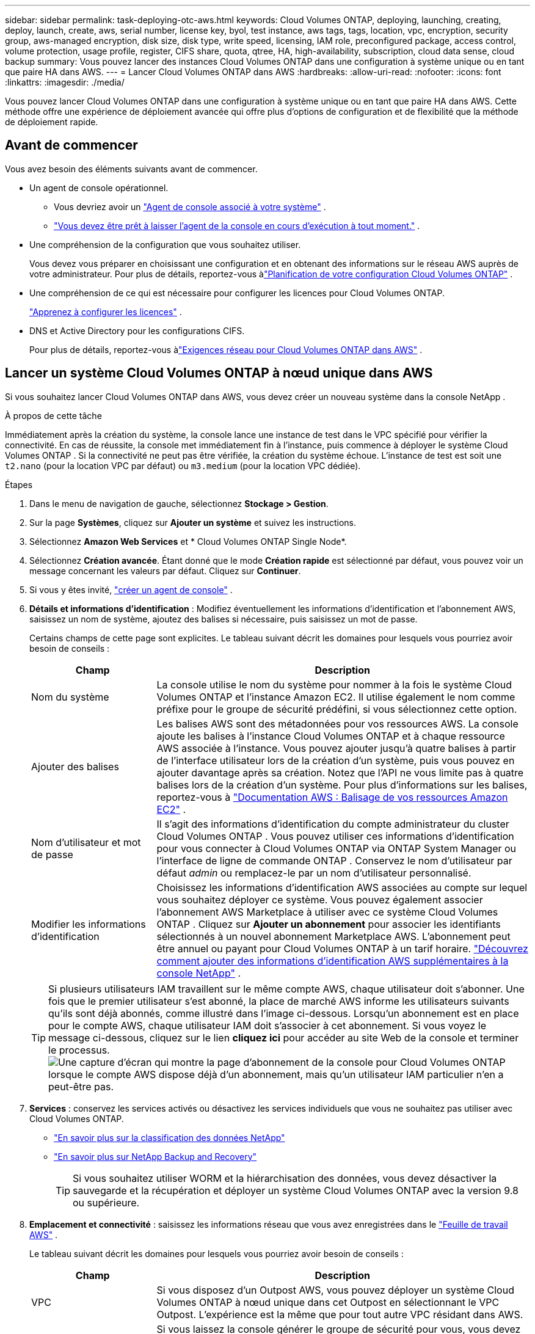 ---
sidebar: sidebar 
permalink: task-deploying-otc-aws.html 
keywords: Cloud Volumes ONTAP, deploying, launching, creating, deploy, launch, create, aws, serial number, license key, byol, test instance, aws tags, tags, location, vpc, encryption, security group, aws-managed encryption, disk size, disk type, write speed, licensing, IAM role, preconfigured package, access control, volume protection, usage profile, register, CIFS share, quota, qtree, HA, high-availability, subscription, cloud data sense, cloud backup 
summary: Vous pouvez lancer des instances Cloud Volumes ONTAP dans une configuration à système unique ou en tant que paire HA dans AWS. 
---
= Lancer Cloud Volumes ONTAP dans AWS
:hardbreaks:
:allow-uri-read: 
:nofooter: 
:icons: font
:linkattrs: 
:imagesdir: ./media/


[role="lead"]
Vous pouvez lancer Cloud Volumes ONTAP dans une configuration à système unique ou en tant que paire HA dans AWS.  Cette méthode offre une expérience de déploiement avancée qui offre plus d’options de configuration et de flexibilité que la méthode de déploiement rapide.



== Avant de commencer

Vous avez besoin des éléments suivants avant de commencer.

[[licensing]]
* Un agent de console opérationnel.
+
** Vous devriez avoir un https://docs.netapp.com/us-en/bluexp-setup-admin/task-quick-start-connector-aws.html["Agent de console associé à votre système"^] .
** https://docs.netapp.com/us-en/bluexp-setup-admin/concept-connectors.html["Vous devez être prêt à laisser l'agent de la console en cours d'exécution à tout moment."^] .


* Une compréhension de la configuration que vous souhaitez utiliser.
+
Vous devez vous préparer en choisissant une configuration et en obtenant des informations sur le réseau AWS auprès de votre administrateur. Pour plus de détails, reportez-vous àlink:task-planning-your-config.html["Planification de votre configuration Cloud Volumes ONTAP"^] .

* Une compréhension de ce qui est nécessaire pour configurer les licences pour Cloud Volumes ONTAP.
+
link:task-set-up-licensing-aws.html["Apprenez à configurer les licences"^] .

* DNS et Active Directory pour les configurations CIFS.
+
Pour plus de détails, reportez-vous àlink:reference-networking-aws.html["Exigences réseau pour Cloud Volumes ONTAP dans AWS"^] .





== Lancer un système Cloud Volumes ONTAP à nœud unique dans AWS

Si vous souhaitez lancer Cloud Volumes ONTAP dans AWS, vous devez créer un nouveau système dans la console NetApp .

.À propos de cette tâche
Immédiatement après la création du système, la console lance une instance de test dans le VPC spécifié pour vérifier la connectivité.  En cas de réussite, la console met immédiatement fin à l’instance, puis commence à déployer le système Cloud Volumes ONTAP .  Si la connectivité ne peut pas être vérifiée, la création du système échoue.  L'instance de test est soit une `t2.nano` (pour la location VPC par défaut) ou `m3.medium` (pour la location VPC dédiée).

.Étapes
. Dans le menu de navigation de gauche, sélectionnez *Stockage > Gestion*.
. [[subscribe]]Sur la page *Systèmes*, cliquez sur *Ajouter un système* et suivez les instructions.
. Sélectionnez *Amazon Web Services* et * Cloud Volumes ONTAP Single Node*.
. Sélectionnez *Création avancée*.  Étant donné que le mode *Création rapide* est sélectionné par défaut, vous pouvez voir un message concernant les valeurs par défaut. Cliquez sur *Continuer*.
. Si vous y êtes invité, https://docs.netapp.com/us-en/bluexp-setup-admin/task-quick-start-connector-aws.html["créer un agent de console"^] .
. *Détails et informations d'identification* : Modifiez éventuellement les informations d'identification et l'abonnement AWS, saisissez un nom de système, ajoutez des balises si nécessaire, puis saisissez un mot de passe.
+
Certains champs de cette page sont explicites.  Le tableau suivant décrit les domaines pour lesquels vous pourriez avoir besoin de conseils :

+
[cols="25,75"]
|===
| Champ | Description 


| Nom du système | La console utilise le nom du système pour nommer à la fois le système Cloud Volumes ONTAP et l'instance Amazon EC2.  Il utilise également le nom comme préfixe pour le groupe de sécurité prédéfini, si vous sélectionnez cette option. 


| Ajouter des balises | Les balises AWS sont des métadonnées pour vos ressources AWS.  La console ajoute les balises à l’instance Cloud Volumes ONTAP et à chaque ressource AWS associée à l’instance.  Vous pouvez ajouter jusqu'à quatre balises à partir de l'interface utilisateur lors de la création d'un système, puis vous pouvez en ajouter davantage après sa création.  Notez que l'API ne vous limite pas à quatre balises lors de la création d'un système.  Pour plus d'informations sur les balises, reportez-vous à https://docs.aws.amazon.com/AWSEC2/latest/UserGuide/Using_Tags.html["Documentation AWS : Balisage de vos ressources Amazon EC2"^] . 


| Nom d'utilisateur et mot de passe | Il s’agit des informations d’identification du compte administrateur du cluster Cloud Volumes ONTAP .  Vous pouvez utiliser ces informations d'identification pour vous connecter à Cloud Volumes ONTAP via ONTAP System Manager ou l'interface de ligne de commande ONTAP .  Conservez le nom d’utilisateur par défaut _admin_ ou remplacez-le par un nom d’utilisateur personnalisé. 


| Modifier les informations d'identification | Choisissez les informations d’identification AWS associées au compte sur lequel vous souhaitez déployer ce système.  Vous pouvez également associer l'abonnement AWS Marketplace à utiliser avec ce système Cloud Volumes ONTAP . Cliquez sur *Ajouter un abonnement* pour associer les identifiants sélectionnés à un nouvel abonnement Marketplace AWS. L'abonnement peut être annuel ou payant pour Cloud Volumes ONTAP à un tarif horaire. https://docs.netapp.com/us-en/bluexp-setup-admin/task-adding-aws-accounts.html["Découvrez comment ajouter des informations d'identification AWS supplémentaires à la console NetApp"^] . 
|===
+

TIP: Si plusieurs utilisateurs IAM travaillent sur le même compte AWS, chaque utilisateur doit s'abonner.  Une fois que le premier utilisateur s'est abonné, la place de marché AWS informe les utilisateurs suivants qu'ils sont déjà abonnés, comme illustré dans l'image ci-dessous.  Lorsqu'un abonnement est en place pour le compte AWS, chaque utilisateur IAM doit s'associer à cet abonnement.  Si vous voyez le message ci-dessous, cliquez sur le lien *cliquez ici* pour accéder au site Web de la console et terminer le processus.image:screenshot_aws_marketplace.gif["Une capture d'écran qui montre la page d'abonnement de la console pour Cloud Volumes ONTAP lorsque le compte AWS dispose déjà d'un abonnement, mais qu'un utilisateur IAM particulier n'en a peut-être pas."]

. *Services* : conservez les services activés ou désactivez les services individuels que vous ne souhaitez pas utiliser avec Cloud Volumes ONTAP.
+
** https://docs.netapp.com/us-en/bluexp-classification/concept-cloud-compliance.html["En savoir plus sur la classification des données NetApp"^]
** https://docs.netapp.com/us-en/bluexp-backup-recovery/concept-backup-to-cloud.html["En savoir plus sur NetApp Backup and Recovery"^]
+

TIP: Si vous souhaitez utiliser WORM et la hiérarchisation des données, vous devez désactiver la sauvegarde et la récupération et déployer un système Cloud Volumes ONTAP avec la version 9.8 ou supérieure.



. *Emplacement et connectivité* : saisissez les informations réseau que vous avez enregistrées dans le https://docs.netapp.com/us-en/bluexp-cloud-volumes-ontap/task-planning-your-config.html#collect-networking-information["Feuille de travail AWS"^] .
+
Le tableau suivant décrit les domaines pour lesquels vous pourriez avoir besoin de conseils :

+
[cols="25,75"]
|===
| Champ | Description 


| VPC | Si vous disposez d'un Outpost AWS, vous pouvez déployer un système Cloud Volumes ONTAP à nœud unique dans cet Outpost en sélectionnant le VPC Outpost. L'expérience est la même que pour tout autre VPC résidant dans AWS. 


| Groupe de sécurité généré  a| 
Si vous laissez la console générer le groupe de sécurité pour vous, vous devez choisir comment vous autoriserez le trafic :

** Si vous choisissez *VPC sélectionné uniquement*, la source du trafic entrant est la plage de sous-réseaux du VPC sélectionné et la plage de sous-réseaux du VPC sur lequel réside l'agent de la console.  C'est l'option recommandée.
** Si vous choisissez *Tous les VPC*, la source du trafic entrant est la plage IP 0.0.0.0/0.




| Utiliser le groupe de sécurité existant | Si vous utilisez une stratégie de pare-feu existante, assurez-vous qu’elle inclut les règles requises. link:reference-security-groups.html["En savoir plus sur les règles de pare-feu pour Cloud Volumes ONTAP"^] . 
|===
. *Cryptage des données* : choisissez aucun cryptage de données ou un cryptage géré par AWS.
+
Pour le chiffrement géré par AWS, vous pouvez choisir une clé principale client (CMK) différente de votre compte ou d'un autre compte AWS.

+

TIP: Vous ne pouvez pas modifier la méthode de chiffrement des données AWS après avoir créé un système Cloud Volumes ONTAP .

+
link:task-setting-up-kms.html["Découvrez comment configurer AWS KMS pour Cloud Volumes ONTAP"^] .

+
link:concept-security.html#encryption-of-data-at-rest["En savoir plus sur les technologies de chiffrement prises en charge"^] .

. * Méthodes de facturation et compte NSS * : spécifiez l'option de facturation que vous souhaitez utiliser avec ce système, puis spécifiez un compte de site de support NetApp .
+
** link:concept-licensing.html["En savoir plus sur les options de licence pour Cloud Volumes ONTAP"^] .
** link:task-set-up-licensing-aws.html["Apprenez à configurer les licences"^] .


. * Configuration Cloud Volumes ONTAP * (contrat annuel de la place de marché AWS uniquement) : vérifiez la configuration par défaut et cliquez sur *Continuer* ou cliquez sur *Modifier la configuration* pour sélectionner votre propre configuration.
+
Si vous conservez la configuration par défaut, il vous suffit de spécifier un volume, puis de vérifier et d’approuver la configuration.

. *Packages préconfigurés* : sélectionnez l’un des packages pour lancer rapidement Cloud Volumes ONTAP ou cliquez sur *Modifier la configuration* pour sélectionner votre propre configuration.
+
Si vous choisissez l’un des packages, il vous suffit de spécifier un volume, puis de vérifier et d’approuver la configuration.

. *Rôle IAM* : il est préférable de conserver l'option par défaut pour laisser la console créer le rôle pour vous.
+
Si vous préférez utiliser votre propre politique, elle doit répondrelink:task-set-up-iam-roles.html["exigences de politique pour les nœuds Cloud Volumes ONTAP"^] .

. *Licence* : modifiez la version de Cloud Volumes ONTAP selon vos besoins et sélectionnez un type d’instance et la location de l’instance.
+

NOTE: Si une version candidate à la publication, une version de disponibilité générale ou une version de correctif plus récente est disponible pour la version sélectionnée, la console met à jour le système vers cette version lors de la création du système.  Par exemple, la mise à jour se produit si vous sélectionnez Cloud Volumes ONTAP 9.13.1 et 9.13.1 P4 est disponible.  La mise à jour ne se produit pas d’une version à une autre, par exemple de la version 9.13 à la version 9.14.

. *Ressources de stockage sous-jacentes* : choisissez un type de disque, configurez le stockage sous-jacent et choisissez si vous souhaitez conserver la hiérarchisation des données activée.
+
Notez ce qui suit :

+
** Le type de disque correspond au volume initial (et à l'agrégat).  Vous pouvez choisir un type de disque différent pour les volumes (et agrégats) suivants.
** Si vous choisissez un disque gp3 ou io1, la console utilise la fonctionnalité Elastic Volumes dans AWS pour augmenter automatiquement la capacité du disque de stockage sous-jacent selon les besoins.  Vous pouvez choisir la capacité initiale en fonction de vos besoins de stockage et la réviser après le déploiement de Cloud Volumes ONTAP . link:concept-aws-elastic-volumes.html["En savoir plus sur la prise en charge des volumes élastiques dans AWS"^] .
** Si vous choisissez un disque gp2 ou st1, vous pouvez sélectionner une taille de disque pour tous les disques de l'agrégat initial et pour tous les agrégats supplémentaires créés par la console lorsque vous utilisez l'option de provisionnement simple.  Vous pouvez créer des agrégats qui utilisent une taille de disque différente en utilisant l'option d'allocation avancée.
** Vous pouvez choisir une stratégie de hiérarchisation de volume spécifique lorsque vous créez ou modifiez un volume.
** Si vous désactivez la hiérarchisation des données, vous pouvez l'activer sur les agrégats suivants.
+
link:concept-data-tiering.html["Découvrez comment fonctionne la hiérarchisation des données"^] .



. *Vitesse d'écriture et WORM* :
+
.. Choisissez une vitesse d'écriture *Normale* ou *Élevée*, si vous le souhaitez.
+
link:concept-write-speed.html["En savoir plus sur la vitesse d'écriture"^] .

.. Activez le stockage WORM (écriture unique, lecture multiple), si vous le souhaitez.
+
WORM ne peut pas être activé si la hiérarchisation des données a été activée pour les versions 9.7 et inférieures de Cloud Volumes ONTAP .  Le retour ou la rétrogradation vers Cloud Volumes ONTAP 9.8 est bloqué après l'activation de WORM et de la hiérarchisation.

+
link:concept-worm.html["En savoir plus sur le stockage WORM"^] .

.. Si vous activez le stockage WORM, sélectionnez la période de conservation.


. *Créer un volume* : saisissez les détails du nouveau volume ou cliquez sur *Ignorer*.
+
link:concept-client-protocols.html["En savoir plus sur les protocoles et versions clients pris en charge"^] .

+
Certains champs de cette page sont explicites.  Le tableau suivant décrit les domaines pour lesquels vous pourriez avoir besoin de conseils :

+
[cols="25,75"]
|===
| Champ | Description 


| Taille | La taille maximale que vous pouvez saisir dépend en grande partie de l'activation ou non du provisionnement dynamique, qui vous permet de créer un volume plus grand que le stockage physique actuellement disponible. 


| Contrôle d'accès (pour NFS uniquement) | Une politique d’exportation définit les clients du sous-réseau qui peuvent accéder au volume. Par défaut, la console entre une valeur qui donne accès à toutes les instances du sous-réseau. 


| Autorisations et utilisateurs/groupes (pour CIFS uniquement) | Ces champs vous permettent de contrôler le niveau d'accès à un partage pour les utilisateurs et les groupes (également appelés listes de contrôle d'accès ou ACL). Vous pouvez spécifier des utilisateurs ou des groupes Windows locaux ou de domaine, ou des utilisateurs ou des groupes UNIX. Si vous spécifiez un nom d’utilisateur Windows de domaine, vous devez inclure le domaine de l’utilisateur en utilisant le format domaine\nom d’utilisateur. 


| Politique d'instantané | Une stratégie de copie Snapshot spécifie la fréquence et le nombre de copies Snapshot NetApp créées automatiquement. Une copie NetApp Snapshot est une image de système de fichiers à un instant T qui n'a aucun impact sur les performances et nécessite un stockage minimal. Vous pouvez choisir la politique par défaut ou aucune.  Vous pouvez choisir « aucun » pour les données transitoires : par exemple, tempdb pour Microsoft SQL Server. 


| Options avancées (pour NFS uniquement) | Sélectionnez une version NFS pour le volume : NFSv3 ou NFSv4. 


| Groupe initiateur et IQN (pour iSCSI uniquement) | Les cibles de stockage iSCSI sont appelées LUN (unités logiques) et sont présentées aux hôtes sous forme de périphériques de blocs standard.  Les groupes d'initiateurs sont des tables de noms de nœuds d'hôtes iSCSI et contrôlent quels initiateurs ont accès à quels LUN. Les cibles iSCSI se connectent au réseau via des adaptateurs réseau Ethernet standard (NIC), des cartes de moteur de déchargement TCP (TOE) avec des initiateurs logiciels, des adaptateurs réseau convergés (CNA) ou des adaptateurs de bus hôte dédiés (HBA) et sont identifiés par des noms qualifiés iSCSI (IQN).  Lorsque vous créez un volume iSCSI, la console crée automatiquement un LUN pour vous.  Nous avons simplifié les choses en créant un seul LUN par volume, il n'y a donc aucune gestion impliquée.  Après avoir créé le volume,link:task-connect-lun.html["utilisez l'IQN pour vous connecter au LUN depuis vos hôtes"] . 
|===
+
L'image suivante montre la première page de l'assistant de création de volume :

+
image:screenshot_cot_vol.gif["Capture d'écran : affiche la page Volume remplie pour une instance Cloud Volumes ONTAP ."]

. *Configuration CIFS* : Si vous avez choisi le protocole CIFS, configurez un serveur CIFS.
+
[cols="25,75"]
|===
| Champ | Description 


| Adresse IP primaire et secondaire DNS | Les adresses IP des serveurs DNS qui fournissent la résolution de noms pour le serveur CIFS.  Les serveurs DNS répertoriés doivent contenir les enregistrements d'emplacement de service (SRV) nécessaires pour localiser les serveurs LDAP Active Directory et les contrôleurs de domaine pour le domaine auquel le serveur CIFS rejoindra. 


| Domaine Active Directory à rejoindre | Le nom de domaine complet du domaine Active Directory (AD) auquel vous souhaitez que le serveur CIFS se joigne. 


| Informations d'identification autorisées pour rejoindre le domaine | Le nom et le mot de passe d’un compte Windows avec des privilèges suffisants pour ajouter des ordinateurs à l’unité d’organisation (UO) spécifiée dans le domaine AD. 


| Nom NetBIOS du serveur CIFS | Un nom de serveur CIFS unique dans le domaine AD. 


| Unité organisationnelle | L'unité organisationnelle au sein du domaine AD à associer au serveur CIFS.  La valeur par défaut est CN=Ordinateurs.  Si vous configurez AWS Managed Microsoft AD comme serveur AD pour Cloud Volumes ONTAP, vous devez saisir *OU=Computers,OU=corp* dans ce champ. 


| Domaine DNS | Le domaine DNS de la machine virtuelle de stockage Cloud Volumes ONTAP (SVM).  Dans la plupart des cas, le domaine est le même que le domaine AD. 


| Serveur NTP | Sélectionnez *Utiliser le domaine Active Directory* pour configurer un serveur NTP à l’aide du DNS Active Directory.  Si vous devez configurer un serveur NTP à l’aide d’une adresse différente, vous devez utiliser l’API. Se référer à la https://docs.netapp.com/us-en/bluexp-automation/index.html["Documentation sur l'automatisation de la console NetApp"^] pour plus de détails.  Notez que vous ne pouvez configurer un serveur NTP que lors de la création d'un serveur CIFS.  Il n'est pas configurable après avoir créé le serveur CIFS. 
|===
. *Profil d'utilisation, type de disque et politique de hiérarchisation* : choisissez si vous souhaitez activer les fonctionnalités d'efficacité du stockage et modifier la politique de hiérarchisation des volumes, si nécessaire.
+
Pour plus d'informations, reportez-vous àlink:https://docs.netapp.com/us-en/bluexp-cloud-volumes-ontap/task-planning-your-config.html#choose-a-volume-usage-profile["Comprendre les profils d'utilisation du volume"^] ,link:concept-data-tiering.html["Présentation de la hiérarchisation des données"^] , et https://kb.netapp.com/Cloud/Cloud_Volumes_ONTAP/What_Inline_Storage_Efficiency_features_are_supported_with_CVO#["KB : Quelles fonctionnalités d’efficacité du stockage en ligne sont prises en charge avec CVO ?"^]

. *Réviser et approuver* : Révisez et confirmez vos sélections.
+
.. Consultez les détails de la configuration.
.. Cliquez sur *Plus d'informations* pour consulter les détails sur l'assistance et les ressources AWS que la console achètera.
.. Cochez les cases *Je comprends...*.
.. Cliquez sur *Aller*.




.Résultat
La console lance l'instance Cloud Volumes ONTAP .  Vous pouvez suivre la progression sur la page *Audit*.

Si vous rencontrez des problèmes lors du lancement de l’instance Cloud Volumes ONTAP , consultez le message d’échec.  Vous pouvez également sélectionner le système et cliquer sur *Recréer l'environnement*.

Pour obtenir de l'aide supplémentaire, rendez-vous sur https://mysupport.netapp.com/site/products/all/details/cloud-volumes-ontap/guideme-tab["Prise en charge de NetApp Cloud Volumes ONTAP"^] .

.Après avoir terminé
* Si vous avez provisionné un partage CIFS, accordez aux utilisateurs ou aux groupes des autorisations sur les fichiers et les dossiers et vérifiez que ces utilisateurs peuvent accéder au partage et créer un fichier.
* Si vous souhaitez appliquer des quotas aux volumes, utilisez ONTAP System Manager ou l'interface de ligne de commande ONTAP .
+
Les quotas vous permettent de restreindre ou de suivre l'espace disque et le nombre de fichiers utilisés par un utilisateur, un groupe ou un qtree.





== Lancer une paire Cloud Volumes ONTAP HA dans AWS

Si vous souhaitez lancer une paire Cloud Volumes ONTAP HA dans AWS, vous devez créer un système HA dans la console.

.Limitation
À l’heure actuelle, les paires HA ne sont pas prises en charge avec AWS Outposts.

.À propos de cette tâche
Immédiatement après avoir créé le système Cloud Volumes ONTAP , la console lance une instance de test dans le VPC spécifié pour vérifier la connectivité.  En cas de réussite, la console met immédiatement fin à l’instance, puis commence à déployer le système Cloud Volumes ONTAP .  Si la connectivité ne peut pas être vérifiée, la création du système échoue.  L'instance de test est soit une `t2.nano` (pour la location VPC par défaut) ou `m3.medium` (pour la location VPC dédiée).

.Étapes
. Dans le menu de navigation de gauche, sélectionnez *Stockage > Gestion*.
. Sur la page *Systèmes*, cliquez sur *Ajouter un système* et suivez les instructions.
. Sélectionnez *Amazon Web Services* et * Cloud Volumes ONTAP HA*.
+
Certaines zones locales AWS sont disponibles.

+
Avant de pouvoir utiliser les zones locales AWS, vous devez activer les zones locales et créer un sous-réseau dans la zone locale de votre compte AWS.  Suivez les étapes *Inscription à une zone locale AWS* et *Étendez votre Amazon VPC à la zone locale* dans lelink:https://aws.amazon.com/tutorials/deploying-low-latency-applications-with-aws-local-zones/["Tutoriel AWS « Démarrer le déploiement d'applications à faible latence avec les zones locales AWS »"^] .

+
Si vous exécutez l'agent de console 3.9.36 ou une version antérieure, vous devez ajouter le `DescribeAvailabilityZones` autorisation au rôle AWS dans la console AWS EC2.

. *Détails et informations d'identification* : Modifiez éventuellement les informations d'identification et l'abonnement AWS, saisissez un nom de système, ajoutez des balises si nécessaire, puis saisissez un mot de passe.
+
Certains champs de cette page sont explicites.  Le tableau suivant décrit les domaines pour lesquels vous pourriez avoir besoin de conseils :

+
[cols="25,75"]
|===
| Champ | Description 


| Nom du système | La console utilise le nom du système pour nommer à la fois le système Cloud Volumes ONTAP et l'instance Amazon EC2.  Il utilise également le nom comme préfixe pour le groupe de sécurité prédéfini, si vous sélectionnez cette option. 


| Ajouter des balises | Les balises AWS sont des métadonnées pour vos ressources AWS.  La console ajoute les balises à l’instance Cloud Volumes ONTAP et à chaque ressource AWS associée à l’instance.  Vous pouvez ajouter jusqu'à quatre balises à partir de l'interface utilisateur lors de la création d'un système, puis vous pouvez en ajouter davantage après sa création.  Notez que l'API ne vous limite pas à quatre balises lors de la création d'un système.  Pour plus d'informations sur les balises, reportez-vous à https://docs.aws.amazon.com/AWSEC2/latest/UserGuide/Using_Tags.html["Documentation AWS : Balisage de vos ressources Amazon EC2"^] . 


| Nom d'utilisateur et mot de passe | Il s’agit des informations d’identification du compte administrateur du cluster Cloud Volumes ONTAP .  Vous pouvez utiliser ces informations d'identification pour vous connecter à Cloud Volumes ONTAP via ONTAP System Manager ou l'interface de ligne de commande ONTAP .  Conservez le nom d’utilisateur par défaut _admin_ ou remplacez-le par un nom d’utilisateur personnalisé. 


| Modifier les informations d'identification | Choisissez les identifiants AWS et l'abonnement Marketplace à utiliser avec ce système Cloud Volumes ONTAP . Cliquez sur *Ajouter un abonnement* pour associer les identifiants sélectionnés à un nouvel abonnement Marketplace AWS. L'abonnement peut être annuel ou payant pour Cloud Volumes ONTAP à un tarif horaire. Si vous avez acheté une licence directement auprès de NetApp (BYOL), un abonnement AWS n'est pas requis. NetApp a restreint l'achat, la prolongation et le renouvellement des licences BYOL. Pour plus d'informations, consultez  https://docs.netapp.com/us-en/bluexp-cloud-volumes-ontap/whats-new.html#restricted-availability-of-byol-licensing-for-cloud-volumes-ontap["Disponibilité restreinte des licences BYOL pour Cloud Volumes ONTAP"^] . https://docs.netapp.com/us-en/bluexp-setup-admin/task-adding-aws-accounts.html["Découvrez comment ajouter des informations d'identification AWS supplémentaires à la console"^] . 
|===
+

TIP: Si plusieurs utilisateurs IAM travaillent sur le même compte AWS, chaque utilisateur doit s'abonner.  Une fois que le premier utilisateur s'est abonné, la place de marché AWS informe les utilisateurs suivants qu'ils sont déjà abonnés, comme illustré dans l'image ci-dessous.  Lorsqu'un abonnement est en place pour le compte AWS, chaque utilisateur IAM doit s'associer à cet abonnement.  Si vous voyez le message ci-dessous, cliquez sur le lien *cliquez ici* pour accéder au site Web de la console et terminer le processus.image:screenshot_aws_marketplace.gif["Une capture d'écran qui montre la page d'abonnement de la console pour Cloud Volumes ONTAP lorsque le compte AWS dispose déjà d'un abonnement, mais qu'un utilisateur IAM particulier n'en a peut-être pas."]

. *Services* : conservez les services activés ou désactivez les services individuels que vous ne souhaitez pas utiliser avec ce système Cloud Volumes ONTAP .
+
** https://docs.netapp.com/us-en/bluexp-classification/concept-cloud-compliance.html["En savoir plus sur la classification des données NetApp"^]
** https://docs.netapp.com/us-en/bluexp-backup-recovery/task-backup-to-s3.html["En savoir plus sur la sauvegarde et la récupération"^]
+

TIP: Si vous souhaitez utiliser WORM et la hiérarchisation des données, vous devez désactiver la sauvegarde et la récupération et déployer un système Cloud Volumes ONTAP avec la version 9.8 ou supérieure.



. *Modèles de déploiement HA* : choisissez une configuration HA.
+
Pour un aperçu des modèles de déploiement, reportez-vous àlink:concept-ha.html["Cloud Volumes ONTAP HA pour AWS"^] .

. *Emplacement et connectivité* (zone de disponibilité unique (AZ)) ou *Région et VPC* (plusieurs AZ) : saisissez les informations réseau que vous avez enregistrées dans la feuille de calcul AWS.
+
Le tableau suivant décrit les domaines pour lesquels vous pourriez avoir besoin de conseils :

+
[cols="25,75"]
|===
| Champ | Description 


| Groupe de sécurité généré  a| 
Si vous laissez la console générer le groupe de sécurité pour vous, vous devez choisir comment vous autoriserez le trafic :

** Si vous choisissez *VPC sélectionné uniquement*, la source du trafic entrant est la plage de sous-réseaux du VPC sélectionné et la plage de sous-réseaux du VPC sur lequel réside l'agent de la console.  C'est l'option recommandée.
** Si vous choisissez *Tous les VPC*, la source du trafic entrant est la plage IP 0.0.0.0/0.




| Utiliser le groupe de sécurité existant | Si vous utilisez une stratégie de pare-feu existante, assurez-vous qu’elle inclut les règles requises. link:reference-security-groups.html["En savoir plus sur les règles de pare-feu pour Cloud Volumes ONTAP"^] . 
|===
. *Connectivité et authentification SSH* : Choisissez les méthodes de connexion pour la paire HA et le médiateur.
. *IP flottantes* : si vous avez choisi plusieurs AZ, spécifiez les adresses IP flottantes.
+
Les adresses IP doivent être en dehors du bloc CIDR pour tous les VPC de la région.  Pour plus de détails, reportez-vous àlink:https://docs.netapp.com/us-en/bluexp-cloud-volumes-ontap/reference-networking-aws.html#requirements-for-ha-pairs-in-multiple-azs["Exigences réseau AWS pour Cloud Volumes ONTAP HA dans plusieurs zones de disponibilité"^] .

. *Tables de routage* : si vous avez choisi plusieurs AZ, sélectionnez les tables de routage qui doivent inclure les routes vers les adresses IP flottantes.
+
Si vous disposez de plusieurs tables de routage, il est très important de sélectionner les tables de routage correctes.  Dans le cas contraire, certains clients risquent de ne pas avoir accès à la paire Cloud Volumes ONTAP HA.  Pour plus d'informations sur les tables de routage, reportez-vous à la http://docs.aws.amazon.com/AmazonVPC/latest/UserGuide/VPC_Route_Tables.html["Documentation AWS : Tables de routage"^] .

. *Cryptage des données* : choisissez aucun cryptage de données ou un cryptage géré par AWS.
+
Pour le chiffrement géré par AWS, vous pouvez choisir une clé principale client (CMK) différente de votre compte ou d'un autre compte AWS.

+

TIP: Vous ne pouvez pas modifier la méthode de chiffrement des données AWS après avoir créé un système Cloud Volumes ONTAP .

+
link:task-setting-up-kms.html["Découvrez comment configurer AWS KMS pour Cloud Volumes ONTAP"^] .

+
link:concept-security.html#encryption-of-data-at-rest["En savoir plus sur les technologies de chiffrement prises en charge"^] .

. * Méthodes de facturation et compte NSS * : spécifiez l'option de facturation que vous souhaitez utiliser avec ce système, puis spécifiez un compte de site de support NetApp .
+
** link:concept-licensing.html["En savoir plus sur les options de licence pour Cloud Volumes ONTAP"^] .
** link:task-set-up-licensing-aws.html["Apprenez à configurer les licences"^] .


. * Configuration Cloud Volumes ONTAP * (contrat annuel AWS Marketplace uniquement) : vérifiez la configuration par défaut et cliquez sur *Continuer* ou cliquez sur *Modifier la configuration* pour sélectionner votre propre configuration.
+
Si vous conservez la configuration par défaut, il vous suffit de spécifier un volume, puis de vérifier et d’approuver la configuration.

. *Packages préconfigurés* (horaires ou BYOL uniquement) : sélectionnez l'un des packages pour lancer rapidement Cloud Volumes ONTAP, ou cliquez sur *Modifier la configuration* pour sélectionner votre propre configuration.
+
Si vous choisissez l’un des packages, il vous suffit de spécifier un volume, puis de vérifier et d’approuver la configuration.

. *Rôle IAM* : il est préférable de conserver l'option par défaut pour laisser la console créer le rôle pour vous.
+
Si vous préférez utiliser votre propre politique, elle doit répondrelink:task-set-up-iam-roles.html["exigences de politique pour les nœuds Cloud Volumes ONTAP et le médiateur HA"^] .

. *Licence* : modifiez la version de Cloud Volumes ONTAP selon vos besoins et sélectionnez un type d’instance et la location de l’instance.
+

NOTE: Si une version candidate à la publication, une version de disponibilité générale ou une version de correctif plus récente est disponible pour la version sélectionnée, la console met à jour le système vers cette version lors de la création du système.  Par exemple, la mise à jour se produit si vous sélectionnez Cloud Volumes ONTAP 9.13.1 et 9.13.1 P4 est disponible.  La mise à jour ne se produit pas d’une version à une autre, par exemple de la version 9.13 à la version 9.14.

. *Ressources de stockage sous-jacentes* : choisissez un type de disque, configurez le stockage sous-jacent et choisissez si vous souhaitez conserver la hiérarchisation des données activée.
+
Notez ce qui suit :

+
** Le type de disque correspond au volume initial (et à l'agrégat).  Vous pouvez choisir un type de disque différent pour les volumes (et agrégats) suivants.
** Si vous choisissez un disque gp3 ou io1, la console utilise la fonctionnalité Elastic Volumes dans AWS pour augmenter automatiquement la capacité du disque de stockage sous-jacent selon les besoins.  Vous pouvez choisir la capacité initiale en fonction de vos besoins de stockage et la réviser après le déploiement de Cloud Volumes ONTAP . link:concept-aws-elastic-volumes.html["En savoir plus sur la prise en charge des volumes élastiques dans AWS"^] .
** Si vous choisissez un disque gp2 ou st1, vous pouvez sélectionner une taille de disque pour tous les disques de l'agrégat initial et pour tous les agrégats supplémentaires créés par la console lorsque vous utilisez l'option de provisionnement simple.  Vous pouvez créer des agrégats qui utilisent une taille de disque différente en utilisant l'option d'allocation avancée.
** Vous pouvez choisir une stratégie de hiérarchisation de volume spécifique lorsque vous créez ou modifiez un volume.
** Si vous désactivez la hiérarchisation des données, vous pouvez l'activer sur les agrégats suivants.
+
link:concept-data-tiering.html["Découvrez comment fonctionne la hiérarchisation des données"^] .



. *Vitesse d'écriture et WORM* :
+
.. Choisissez une vitesse d'écriture *Normale* ou *Élevée*, si vous le souhaitez.
+
link:concept-write-speed.html["En savoir plus sur la vitesse d'écriture"^] .

.. Activez le stockage WORM (écriture unique, lecture multiple), si vous le souhaitez.
+
WORM ne peut pas être activé si la hiérarchisation des données a été activée pour les versions 9.7 et inférieures de Cloud Volumes ONTAP .  Le retour ou la rétrogradation vers Cloud Volumes ONTAP 9.8 est bloqué après l'activation de WORM et de la hiérarchisation.

+
link:concept-worm.html["En savoir plus sur le stockage WORM"^] .

.. Si vous activez le stockage WORM, sélectionnez la période de conservation.


. *Créer un volume* : saisissez les détails du nouveau volume ou cliquez sur *Ignorer*.
+
link:concept-client-protocols.html["En savoir plus sur les protocoles et versions clients pris en charge"^] .

+
Certains champs de cette page sont explicites.  Le tableau suivant décrit les domaines pour lesquels vous pourriez avoir besoin de conseils :

+
[cols="25,75"]
|===
| Champ | Description 


| Taille | La taille maximale que vous pouvez saisir dépend en grande partie de l'activation ou non du provisionnement dynamique, qui vous permet de créer un volume plus grand que le stockage physique actuellement disponible. 


| Contrôle d'accès (pour NFS uniquement) | Une politique d’exportation définit les clients du sous-réseau qui peuvent accéder au volume. Par défaut, la console entre une valeur qui donne accès à toutes les instances du sous-réseau. 


| Autorisations et utilisateurs/groupes (pour CIFS uniquement) | Ces champs vous permettent de contrôler le niveau d'accès à un partage pour les utilisateurs et les groupes (également appelés listes de contrôle d'accès ou ACL). Vous pouvez spécifier des utilisateurs ou des groupes Windows locaux ou de domaine, ou des utilisateurs ou des groupes UNIX. Si vous spécifiez un nom d’utilisateur Windows de domaine, vous devez inclure le domaine de l’utilisateur en utilisant le format domaine\nom d’utilisateur. 


| Politique d'instantané | Une stratégie de copie Snapshot spécifie la fréquence et le nombre de copies Snapshot NetApp créées automatiquement. Une copie NetApp Snapshot est une image de système de fichiers à un instant T qui n'a aucun impact sur les performances et nécessite un stockage minimal. Vous pouvez choisir la politique par défaut ou aucune.  Vous pouvez choisir « aucun » pour les données transitoires : par exemple, tempdb pour Microsoft SQL Server. 


| Options avancées (pour NFS uniquement) | Sélectionnez une version NFS pour le volume : NFSv3 ou NFSv4. 


| Groupe initiateur et IQN (pour iSCSI uniquement) | Les cibles de stockage iSCSI sont appelées LUN (unités logiques) et sont présentées aux hôtes sous forme de périphériques de blocs standard.  Les groupes d'initiateurs sont des tables de noms de nœuds d'hôtes iSCSI et contrôlent quels initiateurs ont accès à quels LUN. Les cibles iSCSI se connectent au réseau via des adaptateurs réseau Ethernet standard (NIC), des cartes de moteur de déchargement TCP (TOE) avec des initiateurs logiciels, des adaptateurs réseau convergés (CNA) ou des adaptateurs de bus hôte dédiés (HBA) et sont identifiés par des noms qualifiés iSCSI (IQN).  Lorsque vous créez un volume iSCSI, la console crée automatiquement un LUN pour vous.  Nous avons simplifié les choses en créant un seul LUN par volume, il n'y a donc aucune gestion impliquée.  Après avoir créé le volume,link:task-connect-lun.html["utilisez l'IQN pour vous connecter au LUN depuis vos hôtes"] . 
|===
+
L'image suivante montre la première page de l'assistant de création de volume :

+
image:screenshot_cot_vol.gif["Capture d'écran : affiche la page Volume remplie pour une instance Cloud Volumes ONTAP ."]

. *Configuration CIFS* : Si vous avez sélectionné le protocole CIFS, configurez un serveur CIFS.
+
[cols="25,75"]
|===
| Champ | Description 


| Adresse IP primaire et secondaire DNS | Les adresses IP des serveurs DNS qui fournissent la résolution de noms pour le serveur CIFS.  Les serveurs DNS répertoriés doivent contenir les enregistrements d'emplacement de service (SRV) nécessaires pour localiser les serveurs LDAP Active Directory et les contrôleurs de domaine pour le domaine auquel le serveur CIFS rejoindra. 


| Domaine Active Directory à rejoindre | Le nom de domaine complet du domaine Active Directory (AD) auquel vous souhaitez que le serveur CIFS se joigne. 


| Informations d'identification autorisées pour rejoindre le domaine | Le nom et le mot de passe d’un compte Windows avec des privilèges suffisants pour ajouter des ordinateurs à l’unité d’organisation (UO) spécifiée dans le domaine AD. 


| Nom NetBIOS du serveur CIFS | Un nom de serveur CIFS unique dans le domaine AD. 


| Unité organisationnelle | L'unité organisationnelle au sein du domaine AD à associer au serveur CIFS.  La valeur par défaut est CN=Ordinateurs.  Si vous configurez AWS Managed Microsoft AD comme serveur AD pour Cloud Volumes ONTAP, vous devez saisir *OU=Computers,OU=corp* dans ce champ. 


| Domaine DNS | Le domaine DNS de la machine virtuelle de stockage Cloud Volumes ONTAP (SVM).  Dans la plupart des cas, le domaine est le même que le domaine AD. 


| Serveur NTP | Sélectionnez *Utiliser le domaine Active Directory* pour configurer un serveur NTP à l’aide du DNS Active Directory.  Si vous devez configurer un serveur NTP à l’aide d’une adresse différente, vous devez utiliser l’API. Se référer à la https://docs.netapp.com/us-en/bluexp-automation/index.html["Documentation sur l'automatisation de la console NetApp"^] pour plus de détails.  Notez que vous ne pouvez configurer un serveur NTP que lors de la création d'un serveur CIFS.  Il n'est pas configurable après avoir créé le serveur CIFS. 
|===
. *Profil d'utilisation, type de disque et politique de hiérarchisation* : choisissez si vous souhaitez activer les fonctionnalités d'efficacité du stockage et modifier la politique de hiérarchisation des volumes, si nécessaire.
+
Pour plus d'informations, reportez-vous àlink:https://docs.netapp.com/us-en/bluexp-cloud-volumes-ontap/task-planning-your-config.html#choose-a-volume-usage-profile["Choisissez un profil d'utilisation du volume"^] etlink:concept-data-tiering.html["Présentation de la hiérarchisation des données"^] .

. *Réviser et approuver* : Révisez et confirmez vos sélections.
+
.. Consultez les détails de la configuration.
.. Cliquez sur *Plus d'informations* pour consulter les détails sur l'assistance et les ressources AWS que la console achètera.
.. Cochez les cases *Je comprends...*.
.. Cliquez sur *Aller*.




.Résultat
La console lance la paire Cloud Volumes ONTAP HA.  Vous pouvez suivre la progression sur la page *Audit*.

Si vous rencontrez des problèmes lors du lancement de la paire HA, consultez le message d’échec.  Vous pouvez également sélectionner le système et cliquer sur Recréer l’environnement.

Pour obtenir de l'aide supplémentaire, rendez-vous sur https://mysupport.netapp.com/site/products/all/details/cloud-volumes-ontap/guideme-tab["Prise en charge de NetApp Cloud Volumes ONTAP"^] .

.Après avoir terminé
* Si vous avez provisionné un partage CIFS, accordez aux utilisateurs ou aux groupes des autorisations sur les fichiers et les dossiers et vérifiez que ces utilisateurs peuvent accéder au partage et créer un fichier.
* Si vous souhaitez appliquer des quotas aux volumes, utilisez ONTAP System Manager ou l'interface de ligne de commande ONTAP .
+
Les quotas vous permettent de restreindre ou de suivre l'espace disque et le nombre de fichiers utilisés par un utilisateur, un groupe ou un qtree.



.Liens connexes
* link:task-planning-your-config.html["Planification de votre configuration Cloud Volumes ONTAP"]
* link:task-quick-deploy-aws.html["Déployer Cloud Volumes ONTAP dans AWS à l'aide d'un déploiement rapide"]

